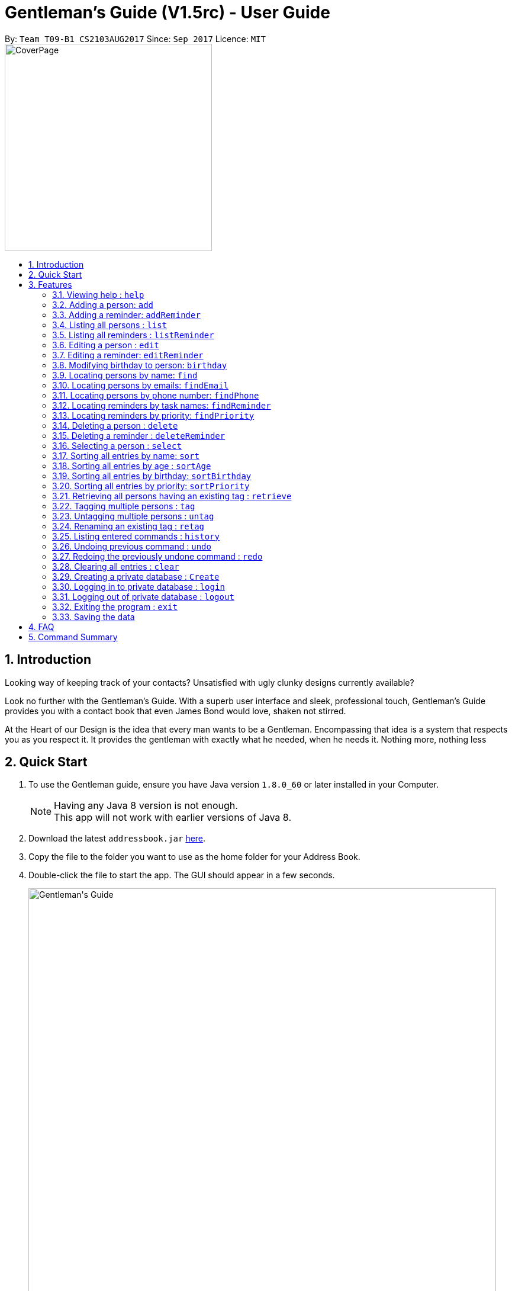 = Gentleman's Guide (V1.5rc) - User Guide
:toc:
:toc-title:
:toc-placement: preamble
:sectnums:
:imagesDir: images
:stylesDir: stylesheets
:experimental:
ifdef::env-github[]
:tip-caption: :bulb:
:note-caption: :information_source:
endif::[]
:repoURL: https://github.com/CS2103AUG2017-T09-B1/main

By: `Team T09-B1 CS2103AUG2017`      Since: `Sep 2017`      Licence: `MIT` +
image:CoverPage.png[width="350"]

== Introduction

Looking way of keeping track of your contacts? Unsatisfied with ugly clunky designs currently available?

Look no further with the Gentleman's Guide. With a superb user interface and sleek, professional touch, Gentleman's Guide provides you with a contact book that even James Bond would love, shaken not stirred.

At the Heart of our Design is the idea that every man wants to be a Gentleman. Encompassing that idea is a system that respects you as you respect it. It provides the gentleman with exactly what he needed, when he needs it. Nothing more, nothing less


== Quick Start

.  To use the Gentleman guide, ensure you have Java version `1.8.0_60` or later installed in your Computer.
+
[NOTE]
Having any Java 8 version is not enough. +
This app will not work with earlier versions of Java 8.
+
.  Download the latest `addressbook.jar` link:{repoURL}/releases[here].
.  Copy the file to the folder you want to use as the home folder for your Address Book.
.  Double-click the file to start the app. The GUI should appear in a few seconds.
+
image::Gentleman's Guide.jpeg[width="790"]
_Figure 2.1 : Interactions in the Login Command._
+
.  To use the Gentleman's Guide, type the command in the command box and press kbd:[Enter] to execute it. +
e.g. typing *`help`* and pressing kbd:[Enter] will open the help window.
.  Here are some example commands you can try:

* *`list`* : lists all contacts
* **`add`** `n/John Doe p/98765432 e/johnd@example.com a/John street, block 123, #01-01` : adds a contact named `John Doe` to the Address Book.
* **`delete`** `3` : deletes the 3rd contact shown in the current list
* *`exit`* : exits the app

.  You can refer to the link:#features[Features] section below for details of each command.

== Features

====
*Command Format*

* Words in `UPPER_CASE` are the parameters to be supplied by the user e.g. in `add n/NAME`, `NAME` is a parameter which can be used as `add n/John Doe`.
* Items in square brackets are optional e.g `n/NAME [t/TAG]` can be used as `n/John Doe t/friend` or as `n/John Doe`.
* Items with `…`​ after them can be used multiple times including zero times e.g. `[t/TAG]...` can be used as `{nbsp}` (i.e. 0 times), `t/friend`, `t/friend t/family` etc.
* Parameters can be in any order e.g. if the command specifies `n/NAME p/PHONE_NUMBER`, `p/PHONE_NUMBER n/NAME` is also acceptable.
====

=== Viewing help : `help`

*Facing any difficulties? As a Gentleman, you do not ask others for help, instead you solve it yourself by opening the help menu.*

Format: `help`

This will open the help windows as shown below, solving any problems you may have.
+
image::helpwindow.jpeg[width="790"]
_Figure 3.1.1 : Help Window._


=== Adding a person: `add`

*You have just met someone new, a lady of the finest caliber, and you would like to talk to her again.
As a Gentleman, you asks for her contact and stores it in the Gentleman's Guide.*

Adds a person to the Gentleman's Guide +
Format: `add n/NAME p/PHONE_NUMBER e/EMAIL a/ADDRESS [t/TAG]...`

The Lady will be instantly added to the Gentleman's Guide, for the you to call another day.
+
image::addperson.jpeg[width="790"]
_Figure 3.2.1 : John Doe added to Gentleman's Guide._

[TIP]
A person can have any number of tags (including 0)

Examples:

* `add n/John Doe p/98765432 e/johnd@example.com a/John street, block 123, #01-01`
* `add n/Betsy Crowe t/friend e/betsycrowe@example.com a/Newgate Prison p/1234567 t/criminal`

=== Adding a reminder: `addReminder`

*As a Gentleman, you are a busy man. As a Gentleman, you cannot be late.
Thus, as a Gentleman, you add a reminder to the Gentleman's Guide.*

Adds a reminder to the Gentleman's Guide +
Format `addReminder z/TASK p/PRIORITY d/DATE and TIME m/MESSAGE [t/TAG]...`
+
image::addreminder.jpeg[width="790"]
_Figure 3.3.1 : Reminder added to Gentleman's Guide._

[TIP]
A reminder can have any number of tags (including 0)

Examples:

* `addReminder z/Proposal Submission p/High d/20/12/2017 1500 m/Submit by 20th December t/Work`
* `addReminder z/Meet Jane for Lunch p/Medium d/24/01/2017 1200 m/Meet at KFC`

=== Listing all persons : `list`

*You is planning a party. As a Gentleman, you would like to invite all your contacts.
Thus you list all persons in the Gentleman's Guide.*

Shows a list of all persons in the Gentleman's Guide. +
Format: `list`

// tag::listReminder[]
=== Listing all reminders : `listReminder`

*As a Gentleman, you are a busy man. Thus, you need to see your entire schedule to know what you have planned.
Thus you lists all reminders in his Gentleman's Guide.*

Shows a list of all reminders in the Gentleman's Guide. +
Format: `listReminder`

// end::listReminder[]

=== Editing a person : `edit`

*You realised that you have entered the Lady's contact incorrectly. As a Gentleman, you immediately beg for the Lady's forgiveness and correct her contact.*

Edits an existing person in the Gentleman's Guide. +
Format: `edit INDEX [n/NAME] [p/PHONE] [e/EMAIL] [a/ADDRESS] [t/TAG]...`

****
* Edits the person at the specified `INDEX`. The index refers to the index number shown in the last person listing. The index *must be a positive integer* 1, 2, 3, ...
* At least one of the optional fields must be provided.
* Existing values will be updated to the input values.
* When editing tags, the existing tags of the person will be removed i.e adding of tags is not cumulative.
* You can remove all the person's tags by typing `t/` without specifying any tags after it.
****

Examples:

* `edit 1 p/91234567 e/johndoe@example.com` +
Edits the phone number and email address of the 1st person to be `91234567` and `johndoe@example.com` respectively.
* `edit 2 n/Betsy Crower t/` +
Edits the name of the 2nd person to be `Betsy Crower` and clears all existing tags.

=== Editing a reminder: `editReminder`

*The Lady has changed the time of your date. As a Gentleman, you update your reminder as, as a Gentleman, if you are not 5 minutes early, you are late.*

Edits an existing reminder in the Gentleman's Guide. +
Format: `editReminder INDEX [z/TASK] [p/PRIORITY] [d/DATE and TIME] [m/MESSAGE] [t/TAG]...`

****
* Edits the reminder at the specified `INDEX`. The index refers to the index number shown in the last reminder listing. The index *must be a positive integer* 1, 2, 3, ...
* At least one of the optional fields must be provided.
* Existing values will be updated to the input values.
* When editing tags, the existing tags of the message will be removed i.e adding of tags is not cumulative.
* You can remove all the message's tags by typing `t/` without specifying any tags after it.
****

Examples:

* `editReminder 1 p/Low m/venue at NUS` +
Edits the priority and message of the 1st reminder to be `Low` and `venue at NUS` respectively.
* `edit 2 z/Progress Report t/` +
Edits the task name of the 2nd reminder to be `Progress Report` and clears all existing tags.

// tag::birthday[]
=== Modifying birthday to person: `birthday`

*As a Gentleman, you respect those around you and want them to feel appreciated.
Start off by remembering their birthdays and add it into the Gentleman's Guide.*

Adds / Edits / Removes a birthday to an existing person in the Gentleman's Guide. +
Format: `birthday INDEX [b/dd/mm/yyyy]`

****
* Add / Edits / Removes birthday parameter to the person at the specified `INDEX`. The index refers to the index number shown in the last person listing. The index *must be a positive integer* 1, 2, 3, ...
* For adding / editing : Format must be of " `dd/mm/yyyy` " including the " `/` "
* For removing : Simply input nothing after " `b/` "
****

Now you can be the best boss in the world, without all the effort!

Examples:

* `birthday 1 b/20/07/1995` +
Adds / changes birthday of the 1st person to be `20/07/1995`
* `birthday 3 b/` +
Removes the birthday of the 3rd person.

image::samplePersonCard.png[width="400"]
_Figure 3.8.1 Birthday on a person card_

// end::birthday[]

=== Locating persons by name: `find`

**You had an amazing date. As a Gentleman, you send The Lady home. As a Gentleman, you never ask for directions.
Thus, you find The Lady's contact on the Gentleman's Guide to get her address.
**
Finds persons whose names contain any of the given keywords. +
Format: `find KEYWORD [MORE_KEYWORDS]`

****
* The search is case insensitive. e.g `hans` will match `Hans`
* The order of the keywords does not matter. e.g. `Hans Bo` will match `Bo Hans`
* Only the name is searched.
* Only full words will be matched e.g. `Han` will not match `Hans`
* Persons matching at least one keyword will be returned (i.e. `OR` search). e.g. `Hans Bo` will return `Hans Gruber`, `Bo Yang`
****

Examples:

* `find John` +
Returns `john` and `John Doe`
* `find Betsy Tim John` +
Returns any person having names `Betsy`, `Tim`, or `John`

// tag::find[]
=== Locating persons by emails: `findEmail`

*You received an email from an unknown source. You have no time to check through your entire list
to see if you know the person. Instead you use the findEmail command in the Gentleman's Guide.*

Finds person(s) whose email(s) is same as the keyword(s). +
Format: `findEmail KEYWORD [MORE_KEYWORDS]`

****
* The search is case insensitive. e.g `Alexyeoh@example.com` will match `alexyeoh@example.com`
* Only emails are searched.
* Only full words will be matched e.g. `johnny` will not match `johnny@example.con`
* Multiple emails can be searched at one time.
****

Examples:

* `findEmail alex@example.com` +
Returns person with the email `alex@example.com`
* `findEmail alex@example.com jamie@example.com` +
Returns persons with email `alex@example.com` or `jamie@example.com`

=== Locating persons by phone number: `findPhone`

*You received a phone call from an unknown number. As a Gentleman, you have to know who you are addressing.
Thus, you search for the number on the Gentleman's Guide before answering.*

Finds person(s) whose phone is same as the keyword(s). +
Format: `findPhone KEYWORD [MORE_KEYWORDS]`

****
* Only numbers are searched.
* Only full numbers will be matched e.g. `9567` will not match `95678432`
* Multiple phone numbers can be searched at one time.
****

Examples:

* `findPhone 86564385` +
Returns person with the phone number `96564385`
* `findPhone 87655678 98435670` +
Returns person with numbers `87655678` , `98435670`

=== Locating reminders by task names: `findReminder`

*As a Gentleman, you want to know when your project submission deadline is.
Thus, you search for "project" on the Gentleman's Guide to show all reminders with task name "project".*

Finds reminders whose task names contain any of the given keywords. +
Format: `findReminder KEYWORD [MORE_KEYWORDS]`

****
* The search is case insensitive. e.g `proposal` will match `Proposal`
* The order of the keywords does not matter. e.g. `Proposal Submission` will match `Submission Proposal`
* Only the task name is searched.
* Only full words will be matched e.g. `proposal` will not match `proposals`
* Persons matching at least one keyword will be returned (i.e. `OR` search). e.g. `Proposal Submission` will return `Proposal Draft`, `Project Submission`
****

Examples:

* `findReminder Proposal` +
Returns `Proposal` and `Proposal Submission`
* `findReminder Meeting Project Work` +
Returns any reminder having task names `Meeting`, `Proposal Submission`

image::BeforeAndAfterFindReminder.png[width="600"]
_Figure 3.12.1 Reminder list before and after the findReminder command_


=== Locating reminders by priority: `findPriority`

*As a Gentleman, you need to prioritise your time. You need to accomplish things of the highest priority first.
Thus you search for priority high in the Gentleman's Guide to get your next tailor's appointment.*

Finds reminders whose priority is same as the keyword. +
Format: `findPriority KEYWORD [MORE_KEYWORDS]`

****
* Only Low / Medium / High is searched.
* The search is case insensitive. e.g `low` will match `Low`
* Only full words will be matched e.g. `Hig` will not match `High`
* Multiple priorities can be searched at one time.
****

Examples:

* `findPriority High` +
Returns reminder with the priority `High`
* `findPriority Medium Low` +
Returns reminders with priority `Medium` , `Low`

// end::find[]

=== Deleting a person : `delete`

*As a Gentleman, you may need to delete uncultured people from your contact list.
Thus you can Delete contact in the Gentleman's Guide.*

Deletes the specified person from the Gentleman's Guide. +
Format: `delete INDEX`

****
* Deletes the person at the specified `INDEX`.
* The index refers to the index number shown in the most recent listing.
* The index *must be a positive integer* 1, 2, 3, ...
****

Examples:

* `list` +
`delete 2` +
Deletes the 2nd person in the Gentleman's Guide.
* `find Betsy` +
`delete 1` +
Deletes the 1st person in the results of the `find` command.

=== Deleting a reminder : `deleteReminder`

*After the date with The Lady, you delete the reminder as a Gentleman is a tidy fellow.*

Deletes the specified reminder from the Gentleman's Guide. +
Format: `deleteReminder INDEX`

****
* Deletes the reminder at the specified `INDEX`.
* The index refers to the index number shown in the most recent listing.
* The index *must be a positive integer* 1, 2, 3, ...
****

Examples:

* `list` +
`delete 2` +
Deletes the 2nd reminder in the Gentleman's Guide.

=== Selecting a person : `select`

*While sending The Lady home, you select her contact to open Google Maps to direct you to her house.*

Selects the person identified by the index number used in the last person listing. +
Format: `select INDEX`

****
* Selects the person and loads the Google search page the person at the specified `INDEX`.
* The index refers to the index number shown in the most recent listing.
* The index *must be a positive integer* `1, 2, 3, ...`
****

Examples:

* `list` +
`select 2` +
Selects the 2nd person in the Gentleman's Guide.
* `find Betsy` +
`select 1` +
Selects the 1st person in the results of the `find` command.

// tag::sort[]
=== Sorting all entries by name: `sort`

*As a Gentleman, you are well-organized and you would want your contact list to be neat.
You use the sort command to sort the names of your contacts in alphabetical order.*

Sorts all entries in the Gentleman's Guide by alphabetical order. +
Format: `sort`

Below is an illustration of an unsorted and sort list of contacts.

**Before**

image::unsortedlist.png[width="300"]
_Figure 3.17.1 : Unsorted reminder list._

**After**

image::sortedlist.png[width="300"]
_Figure 3.17.2 : Sorted reminder list (In alphabetical order)._

=== Sorting all entries by age : `sortAge`

*You may be interested in seeing who's the oldest friend in your contact list. Use the sortAge command.*

Sorts all entries in the person list by their age, from the oldest to youngest. +
Format: `sortAge`

=== Sorting all entries by birthday: `sortBirthday`

*Or you may be interested in checking upcoming birthdays of your friends and give them a surprise.*

Sorts all entries in the person list by their birthday, from 1st Jan to 31st Dec. +
Format: `sortBirthday`

=== Sorting all entries by priority: `sortPriority`

*As a Gentleman, you keep your priorities right, and you set an example to everyone. So bring your priorities
forward now!*

Sorts all entries in the reminder list by their priority, from High to Medium to Low. +
Format: `sortPriority`

// end::sort[]

// tag::retrievetaguntagretag[]
=== Retrieving all persons having an existing tag : `retrieve`

Lists all contacts having a certain existing tag in the Gentleman's Guide. +
Format: `retrieve TAG`

****
* Retrieves all persons having the specified `TAG` tag.
* The tag name *must be alphanumeric*
****

Examples:

* `retrieve friends` +
Retrieves all persons with the "friends" tag in the Gentleman's Guide.

=== Tagging multiple persons : `tag`

*As a Gentleman, you want to keep track of what relevant information such as where you met your contacts.
Thus you tag your contacts*

Tags the persons identified by the index numbers used in the last person listing. +
Format: `tag INDEX,[MORE_INDEXES],... TAG`

****
* Tags the persons at the specified `INDEX,[MORE_INDEXES],...` with the `TAG` tag.
* The indexes refer to the index numbers shown in the most recent listing.
* The indexes *must be positive integers* `1, 2, 3, ...`
* The tag name *must be alphanumeric*
****

Examples:

* `list` +
`tag 1,2,3 friends` +
Assigns the "friends" tag to the 1st, 2nd and 3rd persons in the results of the `list` command.

=== Untagging multiple persons : `untag`

*As a Gentleman, you want to be up to date of relevant information about your contacts.
Thus you can untag your contacts*

Removes the specified tags from the persons identified by the index numbers used in the last person listing. +
Format: `tag INDEX,[MORE_INDEXES],... TAG/[MORE_TAGS]/...`

****
* Removes all `TAG/[MORE_TAGS]/...` tags from the persons at the specified `INDEX,[MORE_INDEXES],...`.
* The indexes refer to the index numbers shown in the most recent listing.
* The indexes *must be positive integers* `1, 2, 3, ...`
* The tag names *must be alphanumeric*
* You can choose to remove the specified tags from all persons in the last person listing by replacing `INDEX,[MORE_INDEXES],...` with `-a`.
* All tags will be removed from the persons at the specified indexes if `TAG/[MORE_TAGS]/...` is left blank.
****

Examples:

* `list` +
`untag 1,2,3 friends/enemies` +
Removes the "friends" and "enemies" tags from the 1st, 2nd and 3rd persons in the results of the `list` command.

* `list` +
`untag 1,2,3` +
Removes all tags from the 1st, 2nd and 3rd persons in the results of the `list` command.

* `list` +
`untag -a friends/enemies` +
Removes the "friends" and "enemies" tags from all persons in the results of the `list` command.

* `list` +
`untag -a` +
Removes all tags from all persons in the results of the `list` command.

=== Renaming an existing tag : `retag`

*As a Gentleman, you want to be up to date of relevant information about your contacts.
Thus you can retag your contacts*

Renames a certain existing tag to a new tag name. +
Format: `retag OLD_TAG NEW_TAG`

****
* Renames the existing `OLD_TAG` tag to `NEW_TAG`.
* All persons having the `OLD_TAG` tag will be updated accordingly.
* The tag names *must be alphanumeric*
****

Examples:

* `retag enemies friends` +
Renames the existing "enemies" tag in the Gentleman's Guide to "friends".
// end::retrievetaguntagretag[]

=== Listing entered commands : `history`

*As a Gentleman, you want to be able to see what you have done previously.
Thus you use history on the Gentleman's Guide.*

Lists all the commands that you have entered in reverse chronological order. +
Format: `history`

[NOTE]
====
Pressing the kbd:[&uarr;] and kbd:[&darr;] arrows will display the previous and next input respectively in the command box.
====

// tag::undoredo[]
=== Undoing previous command : `undo`

*You have accidentally deleted The Lady contact. You panic, but you remember that the Gentleman's Guide is always here for you.
Thus you undo the previous command in the Gentleman's Guide.*

Restores the Gentleman's Guide to the state before the previous _undoable_ command was executed. +
Format: `undo`

[NOTE]
====
Undoable commands: those commands that modify the Gentleman's Guide's content (`add`, `delete`, `edit` and `clear`).
====

Examples:

* `delete 1` +
`list` +
`undo` (reverses the `delete 1` command) +

* `select 1` +
`list` +
`undo` +
The `undo` command fails as there are no undoable commands executed previously.

* `delete 1` +
`clear` +
`undo` (reverses the `clear` command) +
`undo` (reverses the `delete 1` command) +

=== Redoing the previously undone command : `redo`

*You realised that you did not actually delete The Lady's contact, but instead undid another command.
Thus you use redo the previous command in the Gentleman's Guide.*

Reverses the most recent `undo` command. +
Format: `redo`

Examples:

* `delete 1` +
`undo` (reverses the `delete 1` command) +
`redo` (reapplies the `delete 1` command) +

* `delete 1` +
`redo` +
The `redo` command fails as there are no `undo` commands executed previously.

* `delete 1` +
`clear` +
`undo` (reverses the `clear` command) +
`undo` (reverses the `delete 1` command) +
`redo` (reapplies the `delete 1` command) +
`redo` (reapplies the `clear` command) +
// end::undoredo[]

=== Clearing all entries : `clear`

*You are getting married. As a Gentleman, you realised that you are starting a new chapter in your life.
Thus you clear your entire Gentleman's Guide.*

Clears all entries from the Gentleman's Guide. +
Format: `clear`


=== Creating a private database : `Create`

*You have gotten married. As a Gentleman, you know that there are things The Lady should not trouble herself with.
Thus, you create a private database on the Gentleman's Guide.*

Create a Private Database +
Format: `create u/USERNAME p/PASSWORD`

e.g. `create u/JamesBond p/ShakenNotStirred`

=== Logging in to private database : `login`

Login into a Private Database +
Format: `login u/USERNAME p/PASSWORD`

e.g. `login u/JamesBond p/ShakenNotStirred`

=== Logging out of private database : `logout`

*The Lady has entered the room. As a Gentleman, you do not want to trouble her with your private matters.
Thus, you logout of the private database on the Gentleman's Guide*

Logout of a Private Database +
Format: `logout`

=== Exiting the program : `exit`

*As a Gentleman, you do not forsake the Gentleman's Guide. Therefore this command is not needed*

Exits the program. +
Format: `exit`

=== Saving the data

Address book data are saved in the hard disk automatically after any command that changes the data. +
There is no need to save manually.

== FAQ

*Q*: How do I transfer my data to another Computer? +
*A*: Install the app in the other computer and overwrite the empty data file it creates with the file that contains the data of your previous Address Book folder.

== Command Summary

* *Add Person* : `add n/NAME p/PHONE_NUMBER e/EMAIL a/ADDRESS [t/TAG]...` +
e.g. `add n/James Ho p/22224444 e/jamesho@example.com a/123, Clementi Rd, 1234665 t/friend t/colleague`
* *Add Reminder* : `addReminder z/TASK p/PRIORITY d/DATE and TIME m/MESSAGE [t/TAG]...` +
e.g. `addReminder z/Proposal Submission p/Low d/20/12/2017 1500 m/Submit to John t/work`
* *Clear* : `clear`
* *Delete Person* : `delete INDEX` +
e.g. `delete 3`
* *Delete Reminder* : `deleteReminder INDEX` +
e.g. `deleteReminder 5`
* *Edit Person* : `edit INDEX [n/NAME] [p/PHONE_NUMBER] [e/EMAIL] [a/ADDRESS] [t/TAG]...` +
e.g. `edit 2 n/James Lee e/jameslee@example.com`
* *Edit Reminder* : `editReminder INDEX [z/TASK] [p/PRIORITY] [d/DATE and TIME] [M/MESSAGE] [t/TAG]...` +
e.g. `editReminder 2 p/Medium m/Venue changed to Office`
* *Update Birthday*: `birthday INDEX b/BIRTHDAY` +
e.g. `birthday 4 b/20/10/1995`
* *Find Person* : `find KEYWORD [MORE_KEYWORDS]` +
e.g. `find James Jake`
* *Find Email* : `findEmail KEYWORD [MORE_KEYWORDS]` +
e.g. `findEmail james@example.com`
* *Find Phone* : `findPhone KEYWORD [MORE_KEYWORDS]` +
e.g. `findPhone 87654321`
* *Find Reminder* : `findReminder KEYWORD [MORE_KEYWORDS]` +
e.g. `findReminder Project`
* *Find Priority* : `findPriority KEYWORD [MORE_KEYWORDS]` +
e.g. `findPriority High`
e.g. `findPriority Medium`
* *List Persons* : `list`
* *List Reminders* : `listReminder`
* *Help* : `help`
* *Select* : `select INDEX` +
e.g.`select 2`
* *Sort by Name* : `sort`
* *Sort by Age* : `sortAge`
* *Sort by Birthday* : `sortBirthday`
* *Sort by Priority* : `sortPriority`
* *Retrieve* : `retrieve TAG` +
e.g.`retrieve family`
* *Tag* : `tag INDEX,[MORE_INDEXES],... TAG` +
e.g.`tag 1,2,3 friends`
* *Untag* : `untag INDEX,[MORE_INDEXES],... TAG/[MORE_TAGS]/...` +
e.g.`untag 1,2,3 friends/enemies`
* *Retag* : `retag OLD_TAG NEW_TAG` +
e.g.`retag enemies friends`
* *History* : `history`
* *Undo* : `undo`
* *Redo* : `redo`
* *Creating a private database* : `create u/private p/password`
* *Log in to private database* : `login u/private p/password`
* *Log out of private database* : `logout`
